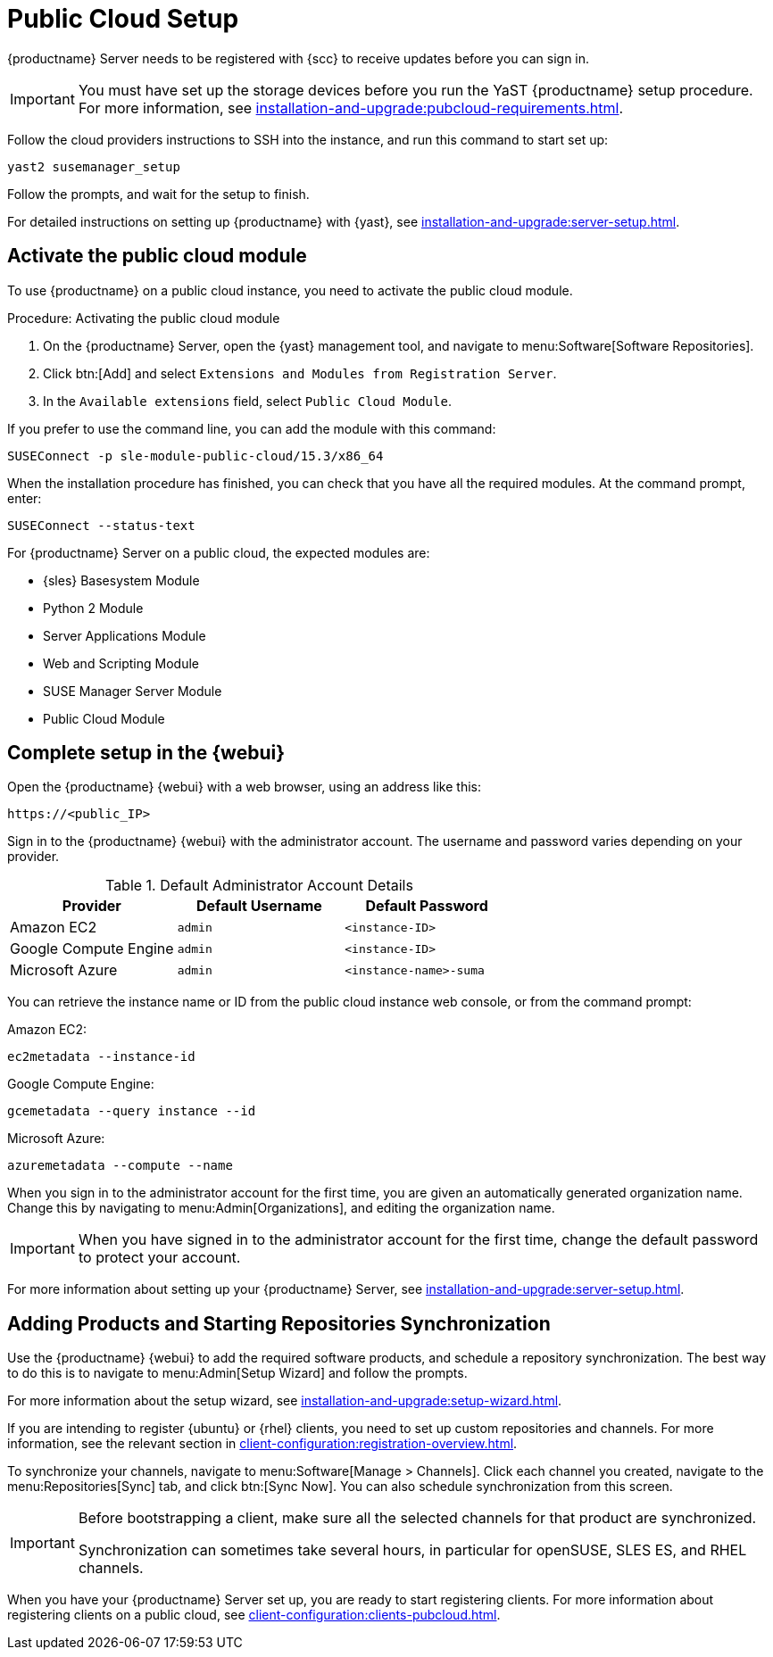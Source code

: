 [[pubcloud-setup]]
= Public Cloud Setup

{productname} Server needs to be registered with {scc} to receive updates before you can sign in.

[IMPORTANT]
====
You must have set up the storage devices before you run the YaST {productname} setup procedure.
For more information, see xref:installation-and-upgrade:pubcloud-requirements.adoc[].
====

Follow the cloud providers instructions to SSH into the instance, and run this command to start set up:

----
yast2 susemanager_setup
----

Follow the prompts, and wait for the setup to finish.

For detailed instructions on setting up {productname} with {yast}, see xref:installation-and-upgrade:server-setup.adoc[].




== Activate the public cloud module

To use {productname} on a public cloud instance, you need to activate the public cloud module.



.Procedure: Activating the public cloud module
. On the {productname} Server, open the {yast} management tool, and navigate to menu:Software[Software Repositories].
. Click btn:[Add] and select [guimenu]``Extensions and Modules from Registration Server``.
. In the [guimenu]``Available extensions`` field, select [guimenu]``Public Cloud Module``.

If you prefer to use the command line, you can add the module with this command:
----
SUSEConnect -p sle-module-public-cloud/15.3/x86_64
----

When the installation procedure has finished, you can check that you have all the required modules.
At the command prompt, enter:

----
SUSEConnect --status-text
----

For {productname} Server on a public cloud, the expected modules are:

* {sles} Basesystem Module
* Python 2 Module
* Server Applications Module
* Web and Scripting Module
* SUSE Manager Server Module
* Public Cloud Module



== Complete setup in the {webui}

Open the {productname} {webui} with a web browser, using an address like this:

----
https://<public_IP>
----

Sign in to the {productname} {webui} with the administrator account.
The username and password varies depending on your provider.

.Default Administrator Account Details
[cols="1,1,1", options="header"]
|===
| Provider              | Default Username  | Default Password
| Amazon EC2            | ``admin``         | ``<instance-ID>``
| Google Compute Engine | ``admin``         | ``<instance-ID>``
| Microsoft Azure       | ``admin``         | ``<instance-name>-suma``
|===

You can retrieve the instance name or ID from the public cloud instance web console, or from the command prompt:

Amazon EC2:

----
ec2metadata --instance-id
----

Google Compute Engine:

----
gcemetadata --query instance --id
----

Microsoft Azure:

----
azuremetadata --compute --name
----


When you sign in to the administrator account for the first time, you are given an automatically generated organization name.
Change this by navigating to menu:Admin[Organizations], and editing the organization name.


[IMPORTANT]
====
When you have signed in to the administrator account for the first time, change the default password to protect your account.
====

For more information about setting up your {productname} Server, see xref:installation-and-upgrade:server-setup.adoc[].

[[add-product-sync-repo]]
== Adding Products and Starting Repositories Synchronization

Use the {productname} {webui} to add the required software products, and schedule a repository synchronization.
The best way to do this is to navigate to menu:Admin[Setup Wizard] and follow the prompts.

For more information about the setup wizard, see xref:installation-and-upgrade:setup-wizard.adoc[].


If you are intending to register {ubuntu} or {rhel} clients, you need to set up custom repositories and channels.
For more information, see the relevant section in xref:client-configuration:registration-overview.adoc[].


To synchronize your channels, navigate to menu:Software[Manage > Channels].
Click each channel you created, navigate to the menu:Repositories[Sync] tab, and click btn:[Sync Now].
You can also schedule synchronization from this screen.


[IMPORTANT]
====
Before bootstrapping a client, make sure all the selected channels for that product are synchronized.

Synchronization can sometimes take several hours, in particular for openSUSE, SLES ES, and RHEL channels.
====


When you have your {productname} Server set up, you are ready to start registering clients.
For more information about registering clients on a public cloud, see xref:client-configuration:clients-pubcloud.adoc[].
